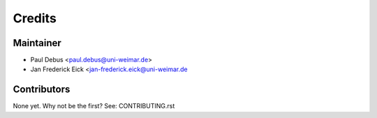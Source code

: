 =======
Credits
=======

Maintainer
----------

* Paul Debus <paul.debus@uni-weimar.de>
* Jan Frederick Eick <jan-frederick.eick@uni-weimar.de

Contributors
------------

None yet. Why not be the first? See: CONTRIBUTING.rst
